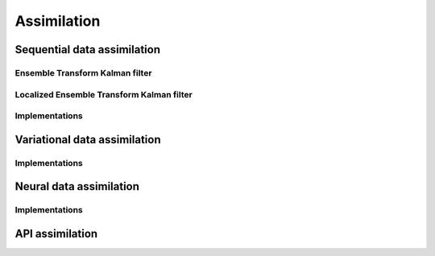Assimilation
============


Sequential data assimilation
----------------------------

Ensemble Transform Kalman filter
^^^^^^^^^^^^^^^^^^^^^^^^^^^^^^^^


Localized Ensemble Transform Kalman filter
^^^^^^^^^^^^^^^^^^^^^^^^^^^^^^^^^^^^^^^^^^


Implementations
^^^^^^^^^^^^^^^
.. autosummary::
    pytassim.assimilation.filter.etkf.ETKFilter
    pytassim.assimilation.filter.letkf.LETKFilter
    pytassim.assimilation.filter.letkf_dist.DistributedLETKF
    pytassim.assimilation.filter.filter.FilterAssimilation

Variational data assimilation
-----------------------------

Implementations
^^^^^^^^^^^^^^^
.. autosummary::
    pytassim.assimilation.variational.variational.VarAssimilation


Neural data assimilation
------------------------

Implementations
^^^^^^^^^^^^^^^
.. autosummary::
    pytassim.assimilation.neural.neural.NeuralAssimilation


API assimilation
----------------
.. autosummary::
    pytassim.assimilation.base.BaseAssimilation
